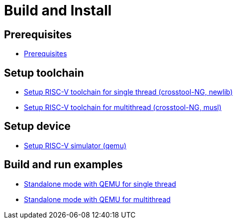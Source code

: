 
= Build and Install

== Prerequisites

* xref:build/prerequisites.adoc#prerequisites[Prerequisites]


== Setup toolchain

* xref:build/toolchain.adoc#toolchain_crosstoolng_newlib[Setup RISC-V toolchain for single thread (crosstool-NG, newlib)]
* xref:build/toolchain.adoc#toolchain_crosstoolng_musl[Setup RISC-V toolchain for multithread (crosstool-NG, musl)]


== Setup device

* xref:build/device.adoc#device_qemu[Setup RISC-V simulator (qemu)]


== Build and run examples

* xref:build/ex_standalone.adoc#ex_standalone_qemu_newlib[Standalone mode with QEMU for single thread]
* xref:build/ex_standalone.adoc#ex_standalone_qemu_musl[Standalone mode with QEMU for multithread]
